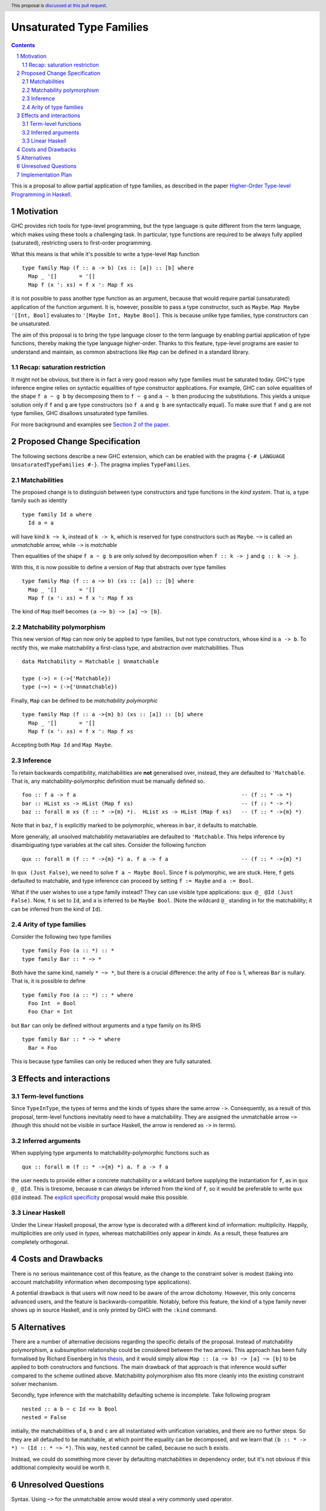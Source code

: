 Unsaturated Type Families
=========================

.. proposal-number:: Leave blank. This will be filled in when the proposal is
                     accepted.
.. ticket-url:: Leave blank. This will eventually be filled with the
                ticket URL which will track the progress of the
                implementation of the feature.
.. implemented:: Leave blank. This will be filled in with the first GHC version which
                 implements the described feature.
.. highlight:: haskell
.. header:: This proposal is `discussed at this pull request <https://github.com/ghc-proposals/ghc-proposals/pull/242>`_.
.. sectnum::
.. contents::

This is a proposal to allow partial application of type families, as
described in the paper `Higher-Order Type-level Programming in Haskell <https://www.microsoft.com/en-us/research/publication/higher-order-type-level-programming-in-haskell>`_.


Motivation
----------

GHC provides rich tools for type-level programming, but the type
language is quite different from the term language, which makes
using these tools a challenging task. In particular, type functions
are required to be always fully applied (saturated), restricting users
to first-order programming.

What this means is that while it's possible to write a type-level
``Map`` function ::

   type family Map (f :: a -> b) (xs :: [a]) :: [b] where
     Map _ '[]       = '[]
     Map f (x ': xs) = f x ': Map f xs

it is not possible to pass another type function as an argument,
because that would require partial (unsaturated) application of the
function argument.
It is, however, possible to pass a type constructor, such as ``Maybe``.
``Map Maybe '[Int, Bool]`` evaluates to ``'[Maybe Int, Maybe Bool]``.
This is because unlike type families, type constructors can be
unsaturated.

The aim of this proposal is to bring the type language closer to the
term language by enabling partial application of type functions,
thereby making the type language higher-order. Thanks to this
feature, type-level programs are easier to understand and
maintain, as common abstractions like ``Map`` can be defined in
a standard library.

Recap: saturation restriction
~~~~~~~~~~~~~~~~~~~~~~~~~~~~~

It might not be obvious, but there is in fact a very good reason why
type families must be saturated today. GHC's type inference engine
relies on syntactic equalities of type constructor applications.
For example, GHC can solve equalities of the shape ``f a ~ g b``
by decomposing them to ``f ~ g`` and ``a ~ b`` then producing the
substitutions. This yields a unique solution only if ``f`` and ``g``
are type constructors (so ``f a`` and ``g b`` are syntactically equal).
To make sure that ``f`` and ``g`` are not type families, GHC disallows
unsaturated type families.

For more background and examples see
`Section 2 of the paper <https://www.microsoft.com/en-us/research/publication/higher-order-type-level-programming-in-haskell>`_.

Proposed Change Specification
-----------------------------

The following sections describe a new GHC extension, which can be
enabled with the pragma ``{-# LANGUAGE UnsaturatedTypeFamilies #-}``.
The pragma implies ``TypeFamilies``.

Matchabilities
~~~~~~~~~~~~~~

The proposed change is to distinguish between type constructors and
type functions in the *kind system*. That is, a type family such as identity ::

  type family Id a where
    Id a = a

will have kind ``k ~> k``, instead of ``k -> k``, which is
reserved for type constructors such as ``Maybe``.
``~>`` is called an *unmatchable* arrow, while ``->`` is *matchable*

Then equalities of the shape ``f a ~ g b`` are only solved by
decomposition when ``f :: k -> j`` and ``g :: k -> j``.

With this, it is now possible to define a version of ``Map`` that
abstracts over type families ::

   type family Map (f :: a ~> b) (xs :: [a]) :: [b] where
     Map _ '[]       = '[]
     Map f (x ': xs) = f x ': Map f xs

The kind of ``Map`` itself becomes ``(a ~> b) ~> [a] ~> [b]``.

Matchability polymorphism
~~~~~~~~~~~~~~~~~~~~~~~~~

This new version of ``Map`` can now only be applied to type families,
but not type constructors, whose kind is ``a -> b``. To rectify this,
we make matchability a first-class type, and abstraction over
matchabilities. Thus ::
  data Matchability = Matchable | Unmatchable

  type (->) = (->{'Matchable})
  type (~>) = (->{'Unmatchable})


Finally, ``Map`` can be defined to be *matchability polymorphic* ::

   type family Map (f :: a ->{m} b) (xs :: [a]) :: [b] where
     Map _ '[]       = '[]
     Map f (x ': xs) = f x ': Map f xs

Accepting both ``Map Id`` and ``Map Maybe``.

Inference
~~~~~~~~~

To retain backwards compatibility, matchabilities are **not**
generalised over, instead, they are defaulted to ``'Matchable``. That
is, any matchability-polymorphic definition must be manually defined
so. ::
   foo :: f a -> f a                                                    -- (f :: * -> *)
   bar :: HList xs -> HList (Map f xs)                                  -- (f :: * -> *)
   baz :: forall m xs (f :: * ->{m} *).  HList xs -> HList (Map f xs)   -- (f :: * ->{m} *)

Note that in ``baz``, ``f`` is explicitly marked to be polymorphic,
whereas in ``bar``, it defaults to matchable.

More generally, all unsolved matchability metavariables are defaulted
to ``'Matchable``. This helps inference by disambiguating type
variables at the call sites. Consider the following function ::

   qux :: forall m (f :: * ->{m} *) a. f a -> f a                       -- (f :: * ->{m} *)

In ``qux (Just False)``, we need to solve ``f a ~ Maybe Bool``. Since
``f`` is polymorphic, we are stuck. Here, ``f`` gets defaulted to matchable,
and type inference can proceed by setting ``f := Maybe`` and ``a := Bool``.

What if the user wishes to use a type family instead? They can use
visible type applications: ``qux @_ @Id (Just False)``. Now, ``f`` is
set to ``Id``, and ``a`` is inferred to be ``Maybe Bool``. (Note the
wildcard ``@_`` standing in for the matchability; it can be inferred
from the kind of ``Id``).

Arity of type families
~~~~~~~~~~~~~~~~~~~~~~

Consider the following two type families ::

  type family Foo (a :: *) :: *
  type family Bar :: * ~> *

Both have the same kind, namely ``* ~> *``, but there is a crucial
difference: the arity of ``Foo`` is 1, whereas ``Bar`` is nullary.
That is, it is possible to define ::
  type family Foo (a :: *) :: * where
    Foo Int  = Bool
    Foo Char = Int

but ``Bar`` can only be defined without arguments and a type family on its RHS ::

  type family Bar :: * ~> * where
    Bar = Foo

This is because type families can only be reduced when they are fully
saturated.

Effects and interactions
------------------------

Term-level functions
~~~~~~~~~~~~~~~~~~~~

Since ``TypeInType``, the types of terms and the kinds of types share
the same arrow ``->``. Consequently, as a result of this proposal, term-level
functions inevitably need to have a matchability. They are assigned
the unmatchable arrow ``~>`` (though this should not be visible in
surface Haskell, the arrow is rendered as ``->`` in terms).

Inferred arguments
~~~~~~~~~~~~~~~~~~

When supplying type arguments to matchability-polymorphic functions such as ::

   qux :: forall m (f :: * ->{m} *) a. f a -> f a

the user needs to provide either a concrete matchability or a wildcard before
supplying the instantiation for ``f``, as in ``qux @_ @Id``. This is tiresome,
because ``m`` can *always* be inferred from the kind of ``f``, so it would be
preferable to write ``qux @Id`` instead.
The `explicit specificity <https://github.com/ghc-proposals/ghc-proposals/pull/99>`_
proposal would make this possible.

Linear Haskell
~~~~~~~~~~~~~~

Under the Linear Haskell proposal, the arrow type is decorated with a
different kind of information: multiplicity. Happily, multiplicities
are only used in *types*, whereas matchabilities only appear in
*kinds*. As a result, these features are completely orthogonal.


Costs and Drawbacks
-------------------

There is no serious maintenance cost of this feature, as the change to
the constraint solver is modest (taking into account matchability
information when decomposing type applications).

A potential drawback is that users will now need to be aware of the
arrow dichotomy. However, this only concerns advanced users, and
the feature is backwards-compatible. Notably, before this feature,
the kind of a type family never shows up in source Haskell, and is only
printed by GHCi with the ``:kind`` command.

Alternatives
------------

There are a number of alternative decisions regarding the specific
details of the proposal. Instead of matchability polymorphism,
a subsumption relationship could be considered between the two arrows.
This approach has been fully formalised by Richard Eisenberg in his `thesis <http://www.cis.upenn.edu/~sweirich/papers/eisenberg-thesis.pdf>`_,
and it would simply allow ``Map :: (a ~> b) ~> [a] ~> [b]`` to be applied to both
constructors and functions. The main drawback of that approach is that
inference would suffer compared to the scheme outlined above.
Matchability polymorphism also fits more cleanly into the existing
constraint solver mechanism.

Secondly, type inference with the matchability defaulting scheme is
incomplete. Take following program ::
  nested :: a b ~ c Id => b Bool
  nested = False

initially, the matchabilities of ``a``, ``b`` and ``c`` are all
instantiated with unification variables, and there are no further
steps. So they are all defaulted to be matchable, at which point
the equality can be decomposed, and we learn that
``(b :: * -> *) ~ (Id :: * ~> *)``. This way, ``nested`` cannot be called,
because no such ``b`` exists.

Instead, we could do something more clever by defaulting
matchabilities in dependency order, but it's not obvious if this
additional complexity would be worth it.

Unresolved Questions
--------------------
Syntax. Using ``~>`` for the unmatchable arrow would steal a very
commonly used operator.

Implementation Plan
-------------------
I have implemented a
`prototype <https://gitlab.haskell.org/kcsongor/ghc/tree/unsaturated_type_families>`_
of this feature.

